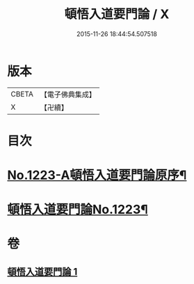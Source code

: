 #+TITLE: 頓悟入道要門論 / X
#+DATE: 2015-11-26 18:44:54.507518
* 版本
 |     CBETA|【電子佛典集成】|
 |         X|【卍續】    |

* 目次
* [[file:KR6q0117_001.txt::001-0017c1][No.1223-A頓悟入道要門論原序¶]]
* [[file:KR6q0117_001.txt::0018a1][頓悟入道要門論No.1223¶]]
* 卷
** [[file:KR6q0117_001.txt][頓悟入道要門論 1]]
